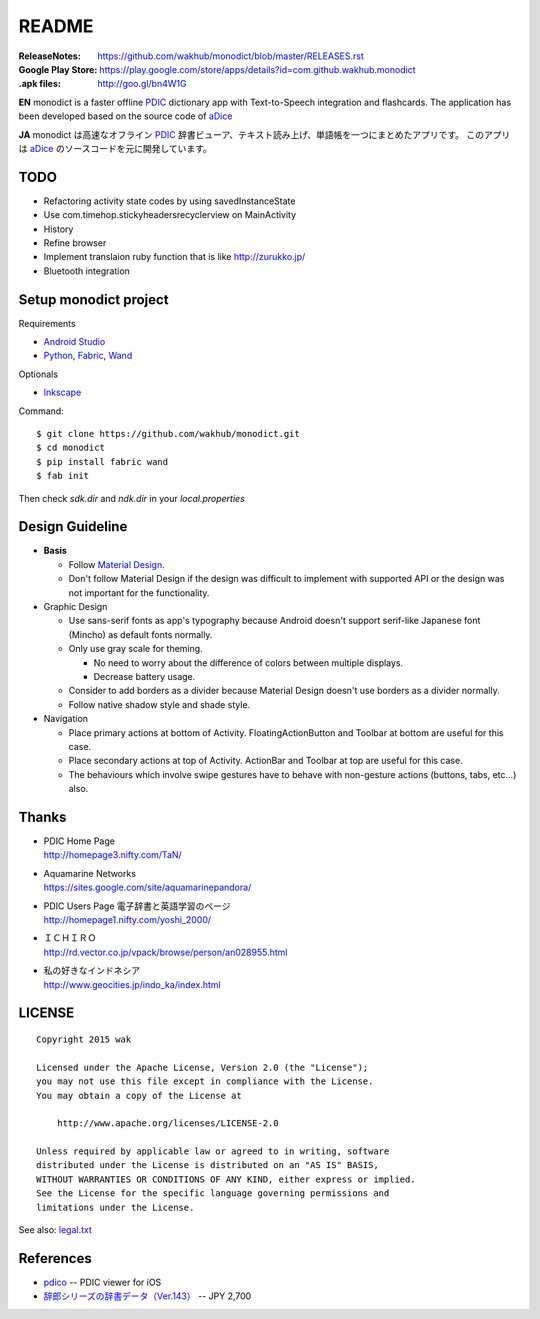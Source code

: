 ============
README
============
:ReleaseNotes:
    https://github.com/wakhub/monodict/blob/master/RELEASES.rst
:Google Play Store:
    https://play.google.com/store/apps/details?id=com.github.wakhub.monodict
:.apk files:
    http://goo.gl/bn4W1G

.. image:: https://raw.githubusercontent.com/wakhub/monodict/master/app/src/main/res/drawable-xxxhdpi/icon.png

**EN** monodict is a faster offline PDIC_ dictionary app with Text-to-Speech integration and flashcards.
The application has been developed based on the source code of aDice_

**JA** monodict は高速なオフライン PDIC_ 辞書ビューア、テキスト読み上げ、単語帳を一つにまとめたアプリです。
このアプリは aDice_ のソースコードを元に開発しています。


TODO
==========

- Refactoring activity state codes by using savedInstanceState
- Use com.timehop.stickyheadersrecyclerview on MainActivity
- History
- Refine browser
- Implement translaion ruby function that is like http://zurukko.jp/
- Bluetooth integration


Setup monodict project
========================

Requirements

- `Android Studio <https://developer.android.com/sdk/installing/studio.html>`_
- `Python <https://www.python.org/>`_,
  `Fabric <http://www.fabfile.org/>`_,
  `Wand <http://docs.wand-py.org/en/0.3.9/>`_

Optionals

- `Inkscape <http://www.inkscape.org/en/>`_

Command::

    $ git clone https://github.com/wakhub/monodict.git
    $ cd monodict
    $ pip install fabric wand
    $ fab init

Then check `sdk.dir` and `ndk.dir` in your `local.properties`


Design Guideline
=================

- **Basis**

  - Follow `Material Design`_.
  - Don't follow Material Design if the design was difficult to implement
    with supported API or the design was not important for the functionality.

- Graphic Design

  - Use sans-serif fonts as app's typography because Android doesn't support
    serif-like Japanese font (Mincho) as default fonts normally.
  - Only use gray scale for theming.

    - No need to worry about the difference of colors between multiple displays.
    - Decrease battery usage.

  - Consider to add borders as a divider because Material Design doesn't use
    borders as a divider normally.
  - Follow native shadow style and shade style.

- Navigation

  - Place primary actions at bottom of Activity.
    FloatingActionButton and Toolbar at bottom are useful for this case.
  - Place secondary actions at top of Activity.
    ActionBar and Toolbar at top are useful for this case.
  - The behaviours which involve swipe gestures have to behave with
    non-gesture actions (buttons, tabs, etc...) also.

.. image:: https://raw.githubusercontent.com/wakhub/monodict/master/files/lighting-study.jpg


Thanks
=========

- | PDIC Home Page
  | http://homepage3.nifty.com/TaN/

- | Aquamarine Networks
  | https://sites.google.com/site/aquamarinepandora/

- | PDIC Users Page 電子辞書と英語学習のページ
  | http://homepage1.nifty.com/yoshi_2000/

- | ＩＣＨＩＲＯ
  | http://rd.vector.co.jp/vpack/browse/person/an028955.html

- | 私の好きなインドネシア
  | http://www.geocities.jp/indo_ka/index.html


LICENSE
=======

::

    Copyright 2015 wak

    Licensed under the Apache License, Version 2.0 (the "License");
    you may not use this file except in compliance with the License.
    You may obtain a copy of the License at

        http://www.apache.org/licenses/LICENSE-2.0

    Unless required by applicable law or agreed to in writing, software
    distributed under the License is distributed on an "AS IS" BASIS,
    WITHOUT WARRANTIES OR CONDITIONS OF ANY KIND, either express or implied.
    See the License for the specific language governing permissions and
    limitations under the License.


See also: `legal.txt <app/src/main/res/raw/legal.txt>`_


References
==========

- `pdico <https://itunes.apple.com/jp/app/pdico/id346546622>`_ -- PDIC viewer for iOS
- `辞郎シリーズの辞書データ（Ver.143） <http://www.dlmarket.jp/products/detail/290249>`_ -- JPY 2,700


.. _PDIC: http://homepage3.nifty.com/TaN/
.. _aDice: https://github.com/jiro-aqua/aDice
.. _Material Design: http://www.google.com/design/spec/material-design/introduction.html

